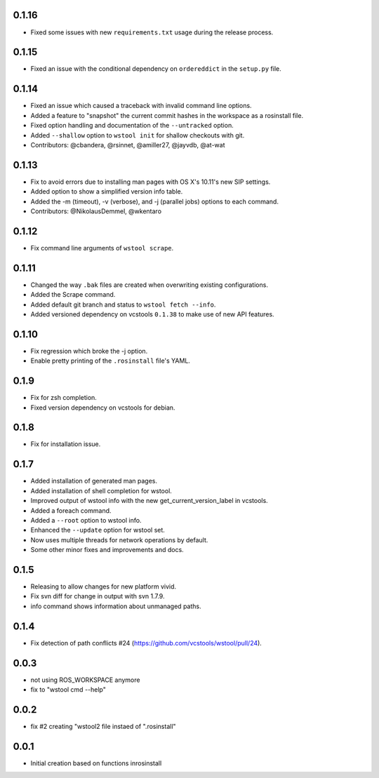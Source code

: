 0.1.16
------

- Fixed some issues with new ``requirements.txt`` usage during the release process.

0.1.15
------

- Fixed an issue with the conditional dependency on ``ordereddict`` in the ``setup.py`` file.

0.1.14
------

- Fixed an issue which caused a traceback with invalid command line options.
- Added a feature to "snapshot" the current commit hashes in the workspace as a rosinstall file.
- Fixed option handling and documentation of the ``--untracked`` option.
- Added ``--shallow`` option to ``wstool init`` for shallow checkouts with git.
- Contributors: @cbandera, @rsinnet, @amiller27, @jayvdb, @at-wat

0.1.13
------

- Fix to avoid errors due to installing man pages with OS X's 10.11's new SIP settings.
- Added option to show a simplified version info table.
- Added the -m (timeout), -v (verbose), and -j (parallel jobs) options to each command.
- Contributors: @NikolausDemmel, @wkentaro

0.1.12
------

- Fix command line arguments of ``wstool scrape``.

0.1.11
------

- Changed the way ``.bak`` files are created when overwriting existing configurations.
- Added the Scrape command.
- Added default git branch and status to ``wstool fetch --info``.
- Added versioned dependency on vcstools ``0.1.38`` to make use of new API features.

0.1.10
------

- Fix regression which broke the -j option.
- Enable pretty printing of the ``.rosinstall`` file's YAML.

0.1.9
-----

- Fix for zsh completion.
- Fixed version dependency on vcstools for debian.

0.1.8
-----

- Fix for installation issue.

0.1.7
-----

- Added installation of generated man pages.
- Added installation of shell completion for wstool.
- Improved output of wstool info with the new get_current_version_label in vcstools.
- Added a foreach command.
- Added a ``--root`` option to wstool info.
- Enhanced the ``--update`` option for wstool set.
- Now uses multiple threads for network operations by default.
- Some other minor fixes and improvements and docs.

0.1.5
-----

- Releasing to allow changes for new platform vivid.
- Fix svn diff for change in output with svn 1.7.9.
- info command shows information about unmanaged paths.

0.1.4
-----

- Fix detection of path conflicts #24 (https://github.com/vcstools/wstool/pull/24).

0.0.3
-----

- not using ROS_WORKSPACE anymore
- fix to "wstool cmd --help"

0.0.2
-----

- fix #2 creating "wstool2 file instaed of ".rosinstall"

0.0.1
-----

- Initial creation based on functions inrosinstall
